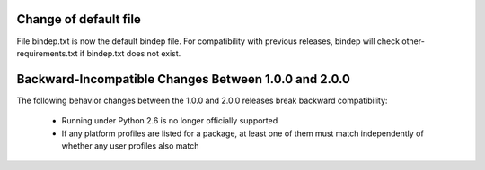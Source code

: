 Change of default file
======================

File bindep.txt is now the default bindep file. For compatibility with
previous releases, bindep will check other-requirements.txt if
bindep.txt does not exist.

Backward-Incompatible Changes Between 1.0.0 and 2.0.0
=====================================================

The following behavior changes between the 1.0.0 and 2.0.0 releases
break backward compatibility:

 * Running under Python 2.6 is no longer officially supported
 * If any platform profiles are listed for a package, at least one
   of them must match independently of whether any user profiles
   also match
